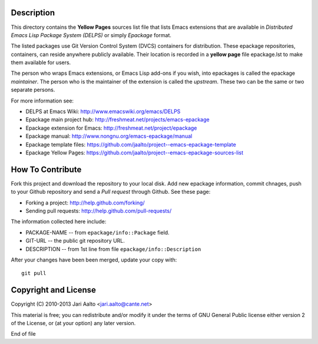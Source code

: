 Description
===========

This directory contains the **Yellow Pages** sources list file that
lists Emacs extensions that are available in *Distributed Emacs Lisp
Package System (DELPS)* or simply *Epackage* format.

The listed packages use Git Version Control System (DVCS) containers
for distribution. These epackage repositories, containers, can reside
anywhere publicly available. Their location is recorded in a **yellow
page** file epackage.lst to make them available for users.

The person who wraps Emacs extensions, or Emacs Lisp add-ons if you
wish, into epackages is called the epackage *maintainer*. The person
who is the maintainer of the extension is called the *upstream*. These
two can be the same or two separate persons.

For more information see:

* DELPS at Emacs Wiki: http://www.emacswiki.org/emacs/DELPS
* Epackage main project hub: http://freshmeat.net/projects/emacs-epackage
* Epackage extension for Emacs: http://freshmeat.net/project/epackage
* Epackage manual: http://www.nongnu.org/emacs-epackage/manual
* Epackage template files: https://github.com/jaalto/project--emacs-epackage-template
* Epackage Yellow Pages: https://github.com/jaalto/project--emacs-epackage-sources-list

How To Contribute
=================

Fork this project and download the repository to your local disk. Add
new epackage information, commit chnages, push to your Github
repository and send a *Pull request* through Github. See these page:

- Forking a project: http://help.github.com/forking/
- Sending pull requests: http://help.github.com/pull-requests/

The information collected here include:

- PACKAGE-NAME -- from ``epackage/info::Package`` field.
- GIT-URL      -- the public git repository URL.
- DESCRIPTION  -- from 1st line from file ``epackage/info::Description``

After your changes have been been merged, update your copy with::

    git pull

Copyright and License
=====================

Copyright (C) 2010-2013 Jari Aalto <jari.aalto@cante.net>

This material is free; you can redistribute and/or modify it under
the terms of GNU General Public license either version 2 of the
License, or (at your option) any later version.

End of file
